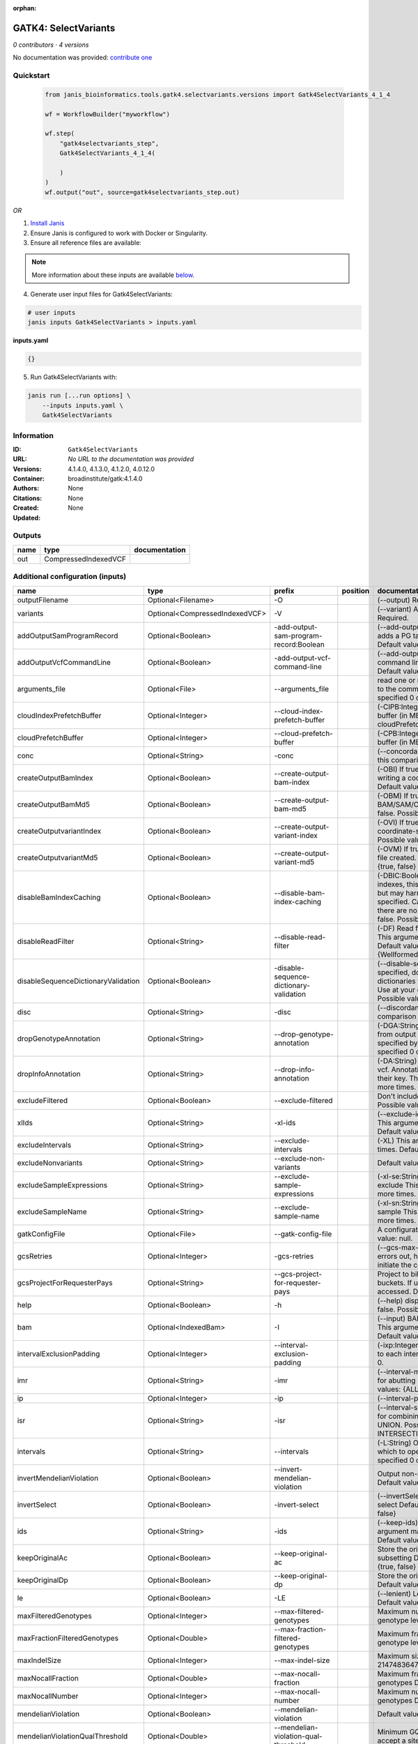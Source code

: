 :orphan:

GATK4: SelectVariants
===========================================

*0 contributors · 4 versions*

No documentation was provided: `contribute one <https://github.com/PMCC-BioinformaticsCore/janis-bioinformatics>`_


Quickstart
-----------

    .. code-block:: python

       from janis_bioinformatics.tools.gatk4.selectvariants.versions import Gatk4SelectVariants_4_1_4

       wf = WorkflowBuilder("myworkflow")

       wf.step(
           "gatk4selectvariants_step",
           Gatk4SelectVariants_4_1_4(

           )
       )
       wf.output("out", source=gatk4selectvariants_step.out)
    

*OR*

1. `Install Janis </tutorials/tutorial0.html>`_

2. Ensure Janis is configured to work with Docker or Singularity.

3. Ensure all reference files are available:

.. note:: 

   More information about these inputs are available `below <#additional-configuration-inputs>`_.



4. Generate user input files for Gatk4SelectVariants:

.. code-block:: bash

   # user inputs
   janis inputs Gatk4SelectVariants > inputs.yaml



**inputs.yaml**

.. code-block:: yaml

       {}




5. Run Gatk4SelectVariants with:

.. code-block:: bash

   janis run [...run options] \
       --inputs inputs.yaml \
       Gatk4SelectVariants





Information
------------


:ID: ``Gatk4SelectVariants``
:URL: *No URL to the documentation was provided*
:Versions: 4.1.4.0, 4.1.3.0, 4.1.2.0, 4.0.12.0
:Container: broadinstitute/gatk:4.1.4.0
:Authors: 
:Citations: None
:Created: None
:Updated: None



Outputs
-----------

======  ====================  ===============
name    type                  documentation
======  ====================  ===============
out     CompressedIndexedVCF
======  ====================  ===============



Additional configuration (inputs)
---------------------------------

===================================  ==============================  =======================================  ==========  ======================================================================================================================================================================================================================================================================================================================================================================================================================================================================================================================================================================================================================================================================================================================================================================================================================================================================================================================================================================================================================================================================================================================================================================================================================================================================================================================================================================================================================================================
name                                 type                            prefix                                   position    documentation
===================================  ==============================  =======================================  ==========  ======================================================================================================================================================================================================================================================================================================================================================================================================================================================================================================================================================================================================================================================================================================================================================================================================================================================================================================================================================================================================================================================================================================================================================================================================================================================================================================================================================================================================================================================
outputFilename                       Optional<Filename>              -O                                                   (--output) Required.
variants                             Optional<CompressedIndexedVCF>  -V                                                   (--variant) A VCF file containing variants Required.
addOutputSamProgramRecord            Optional<Boolean>               -add-output-sam-program-record:Boolean               (--add-output-sam-program-record)  If true, adds a PG tag to created SAM/BAM/CRAM files.  Default value: true. Possible values: {true, false}
addOutputVcfCommandLine              Optional<Boolean>               -add-output-vcf-command-line                         (--add-output-vcf-command-line)  If true, adds a command line header line to created VCF files.  Default value: true. Possible values: {true, false}
arguments_file                       Optional<File>                  --arguments_file                                     read one or more arguments files and add them to the command line This argument may be specified 0 or more times. Default value: null.
cloudIndexPrefetchBuffer             Optional<Integer>               --cloud-index-prefetch-buffer                        (-CIPB:Integer)  Size of the cloud-only prefetch buffer (in MB; 0 to disable). Defaults to cloudPrefetchBuffer if unset.  Default value: -1.
cloudPrefetchBuffer                  Optional<Integer>               --cloud-prefetch-buffer                              (-CPB:Integer)  Size of the cloud-only prefetch buffer (in MB; 0 to disable).  Default value: 40.
conc                                 Optional<String>                -conc                                                (--concordance)  Output variants also called in this comparison track  Default value: null.
createOutputBamIndex                 Optional<Boolean>               --create-output-bam-index                            (-OBI)  If true, create a BAM/CRAM index when writing a coordinate-sorted BAM/CRAM file.  Default value: true. Possible values: {true, false}
createOutputBamMd5                   Optional<Boolean>               --create-output-bam-md5                              (-OBM)  If true, create a MD5 digest for any BAM/SAM/CRAM file created  Default value: false. Possible values: {true, false}
createOutputvariantIndex             Optional<Boolean>               --create-output-variant-index                        (-OVI)  If true, create a VCF index when writing a coordinate-sorted VCF file.  Default value: true. Possible values: {true, false}
createOutputvariantMd5               Optional<Boolean>               --create-output-variant-md5                          (-OVM)  If true, create a a MD5 digest any VCF file created.  Default value: false. Possible values: {true, false}
disableBamIndexCaching               Optional<Boolean>               --disable-bam-index-caching                          (-DBIC:Boolean)  If true, don't cache bam indexes, this will reduce memory requirements but may harm performance if many intervals are specified.  Caching is automatically disabled if there are no intervals specified.  Default value: false. Possible values: {true, false}
disableReadFilter                    Optional<String>                --disable-read-filter                                (-DF)  Read filters to be disabled before analysis  This argument may be specified 0 or more times. Default value: null. Possible Values: {WellformedReadFilter}
disableSequenceDictionaryValidation  Optional<Boolean>               -disable-sequence-dictionary-validation              (--disable-sequence-dictionary-validation)  If specified, do not check the sequence dictionaries from our inputs for compatibility. Use at your own risk!  Default value: false. Possible values: {true, false}
disc                                 Optional<String>                -disc                                                (--discordance)  Output variants not called in this comparison track  Default value: null.
dropGenotypeAnnotation               Optional<String>                --drop-genotype-annotation                           (-DGA:String)  Genotype annotations to drop from output vcf.  Annotations to be dropped are specified by their key.  This argument may be specified 0 or more times. Default value: null.
dropInfoAnnotation                   Optional<String>                --drop-info-annotation                               (-DA:String)  Info annotations to drop from output vcf.  Annotations to be dropped are specified by their key.  This argument may be specified 0 or more times. Default value: null.
excludeFiltered                      Optional<Boolean>               --exclude-filtered                                   Don't include filtered sites Default value: false. Possible values: {true, false}
xlIds                                Optional<String>                -xl-ids                                              (--exclude-ids) List of variant rsIDs to exclude This argument may be specified 0 or more times. Default value: null.
excludeIntervals                     Optional<String>                --exclude-intervals                                  (-XL) This argument may be specified 0 or more times. Default value: null.
excludeNonvariants                   Optional<String>                --exclude-non-variants                               Default value: false. Possible values: {true, false}
excludeSampleExpressions             Optional<String>                --exclude-sample-expressions                         (-xl-se:String)  List of sample expressions to exclude  This argument may be specified 0 or more times. Default value: null.
excludeSampleName                    Optional<String>                --exclude-sample-name                                (-xl-sn:String)  Exclude genotypes from this sample  This argument may be specified 0 or more times. Default value: null.
gatkConfigFile                       Optional<File>                  --gatk-config-file                                   A configuration file to use with the GATK. Default value: null.
gcsRetries                           Optional<Integer>               -gcs-retries                                         (--gcs-max-retries)  If the GCS bucket channel errors out, how many times it will attempt to re-initiate the connection  Default value: 20.
gcsProjectForRequesterPays           Optional<String>                --gcs-project-for-requester-pays                     Project to bill when accessing requester pays buckets. If unset, these buckets cannot be accessed.  Default value: .
help                                 Optional<Boolean>               -h                                                   (--help) display the help message Default value: false. Possible values: {true, false}
bam                                  Optional<IndexedBam>            -I                                                   (--input) BAM/SAM/CRAM file containing reads This argument may be specified 0 or more times. Default value: null.
intervalExclusionPadding             Optional<Integer>               --interval-exclusion-padding                         (-ixp:Integer)  Amount of padding (in bp) to add to each interval you are excluding.  Default value: 0.
imr                                  Optional<String>                -imr                                                 (--interval-merging-rule)  Interval merging rule for abutting intervals  Default value: ALL. Possible values: {ALL, OVERLAPPING_ONLY}
ip                                   Optional<Integer>               -ip                                                  (--interval-padding) Default value: 0.
isr                                  Optional<String>                -isr                                                 (--interval-set-rule)  Set merging approach to use for combining interval inputs  Default value: UNION. Possible values: {UNION, INTERSECTION}
intervals                            Optional<String>                --intervals                                          (-L:String) One or more genomic intervals over which to operate This argument may be specified 0 or more times. Default value: null.
invertMendelianViolation             Optional<Boolean>               --invert-mendelian-violation                         Output non-mendelian violation sites only  Default value: false. Possible values: {true, false}
invertSelect                         Optional<Boolean>               -invert-select                                       (--invertSelect)  Invert the selection criteria for -select  Default value: false. Possible values: {true, false}
ids                                  Optional<String>                -ids                                                 (--keep-ids) List of variant rsIDs to select This argument may be specified 0 or more times. Default value: null.
keepOriginalAc                       Optional<Boolean>               --keep-original-ac                                   Store the original AC, AF, and AN values after subsetting Default value: false. Possible values: {true, false}
keepOriginalDp                       Optional<Boolean>               --keep-original-dp                                   Store the original DP value after subsetting Default value: false. Possible values: {true, false}
le                                   Optional<Boolean>               -LE                                                  (--lenient) Lenient processing of VCF files Default value: false. Possible values: {true, false}
maxFilteredGenotypes                 Optional<Integer>               --max-filtered-genotypes                             Maximum number of samples filtered at the genotype level  Default value: 2147483647.
maxFractionFilteredGenotypes         Optional<Double>                --max-fraction-filtered-genotypes                    Maximum fraction of samples filtered at the genotype level  Default value: 1.0.
maxIndelSize                         Optional<Integer>               --max-indel-size                                     Maximum size of indels to include Default value: 2147483647.
maxNocallFraction                    Optional<Double>                --max-nocall-fraction                                Maximum fraction of samples with no-call genotypes Default value: 1.0.
maxNocallNumber                      Optional<Integer>               --max-nocall-number                                  Maximum number of samples with no-call genotypes Default value: 2147483647.
mendelianViolation                   Optional<Boolean>               --mendelian-violation                                Default value: false. Possible values: {true, false}
mendelianViolationQualThreshold      Optional<Double>                --mendelian-violation-qual-threshold                 Minimum GQ score for each trio member to accept a site as a violation  Default value: 0.0.
minFilteredGenotypes                 Optional<Integer>               --min-filtered-genotypes                             Minimum number of samples filtered at the genotype level  Default value: 0.
minFractionFilteredGenotypes         Optional<Double>                --min-fraction-filtered-genotypes                    Maximum fraction of samples filtered at the genotype level  Default value: 0.0.
minIndelSize                         Optional<Integer>               --min-indel-size                                     Minimum size of indels to include Default value: 0.
pedigree                             Optional<File>                  --pedigree                                           (-ped:File) Pedigree file Default value: null.
preserveAlleles                      Optional<Boolean>               --preserve-alleles                                   Preserve original alleles, do not trim Default value: false. Possible values: {true, false}
quiet                                Optional<Boolean>               --QUIET                                              Whether to suppress job-summary info on System.err. Default value: false. Possible values: {true, false}
readFilter                           Optional<String>                --read-filter                                        (-RF:String) Read filters to be applied before analysis This argument may be specified 0 or more times. Default value: null. Possible Values: {AlignmentAgreesWithHeaderReadFilter, AllowAllReadsReadFilter, AmbiguousBaseReadFilter, CigarContainsNoNOperator, FirstOfPairReadFilter, FragmentLengthReadFilter, GoodCigarReadFilter, HasReadGroupReadFilter, IntervalOverlapReadFilter, LibraryReadFilter, MappedReadFilter, MappingQualityAvailableReadFilter, MappingQualityNotZeroReadFilter, MappingQualityReadFilter, MatchingBasesAndQualsReadFilter, MateDifferentStrandReadFilter, MateOnSameContigOrNoMappedMateReadFilter, MateUnmappedAndUnmappedReadFilter, MetricsReadFilter, NonChimericOriginalAlignmentReadFilter, NonZeroFragmentLengthReadFilter, NonZeroReferenceLengthAlignmentReadFilter, NotDuplicateReadFilter, NotOpticalDuplicateReadFilter, NotSecondaryAlignmentReadFilter, NotSupplementaryAlignmentReadFilter, OverclippedReadFilter, PairedReadFilter, PassesVendorQualityCheckReadFilter, PlatformReadFilter, PlatformUnitReadFilter, PrimaryLineReadFilter, ProperlyPairedReadFilter, ReadGroupBlackListReadFilter, ReadGroupReadFilter, ReadLengthEqualsCigarLengthReadFilter, ReadLengthReadFilter, ReadNameReadFilter, ReadStrandFilter, SampleReadFilter, SecondOfPairReadFilter, SeqIsStoredReadFilter, SoftClippedReadFilter, ValidAlignmentEndReadFilter, ValidAlignmentStartReadFilter, WellformedReadFilter}
readIndex                            Optional<File>                  -read-index                                          (--read-index)  Indices to use for the read inputs. If specified, an index must be provided for every read input and in the same order as the read inputs. If this argument is not specified, the path to the index for each input will be inferred automatically.  This argument may be specified 0 or more times. Default value: null.
readValidationStringency             Optional<String>                --read-validation-stringency                         (-VS:ValidationStringency)  Validation stringency for all SAM/BAM/CRAM/SRA files read by this program.  The default stringency value SILENT can improve performance when processing a BAM file in which variable-length data (read, qualities, tags) do not otherwise need to be decoded.  Default value: SILENT. Possible values: {STRICT, LENIENT, SILENT}
reference                            Optional<FastaWithIndexes>      --reference                                          (-R:String) Reference sequence Default value: null.
removeFractionGenotypes              Optional<Double>                --remove-fraction-genotypes                          Select a fraction of genotypes at random from the input and sets them to no-call  Default value: 0.0.
removeUnusedAlternates               Optional<Boolean>               --remove-unused-alternates                           Remove alternate alleles not present in any genotypes  Default value: false. Possible values: {true, false}
restrictAllelesTo                    Optional<String>                --restrict-alleles-to                                Select only variants of a particular allelicity  Default value: ALL. Possible values: {ALL, BIALLELIC, MULTIALLELIC}
sampleExpressions                    Optional<String>                --sample-expressions                                 (-se:String)  Regular expression to select multiple samples  This argument may be specified 0 or more times. Default value: null.
sampleName                           Optional<String>                --sample-name                                        (-sn:String) Include genotypes from this sample This argument may be specified 0 or more times. Default value: null.
secondsBetweenProgressUpdates        Optional<Double>                -seconds-between-progress-updates                    (--seconds-between-progress-updates)  Output traversal statistics every time this many seconds elapse  Default value: 10.0.
selectRandomFraction                 Optional<String>                --select-random-fraction                             (-fraction:Double)  Select a fraction of variants at random from the input  Default value: 0.0.
selectTypeToExclude                  Optional<String>                --select-type-to-exclude                             (-xl-select-type:Type)  Do not select certain type of variants from the input file  This argument may be specified 0 or more times. Default value: null. Possible values: {NO_VARIATION, SNP, MNP, INDEL, SYMBOLIC, MIXED}
selectTypeToInclude                  Optional<String>                --select-type-to-include                             (-select-type:Type)  Select only a certain type of variants from the input file  This argument may be specified 0 or more times. Default value: null. Possible values: {NO_VARIATION, SNP, MNP, INDEL, SYMBOLIC, MIXED}
selectexpressions                    Optional<String>                --selectExpressions                                  (-select:String)  One or more criteria to use when selecting the data  This argument may be specified 0 or more times. Default value: null.
sequenceDictionary                   Optional<File>                  -sequence-dictionary                                 (--sequence-dictionary)  Use the given sequence dictionary as the master/canonical sequence dictionary.  Must be a .dict file.  Default value: null.
setFilteredGtToNocall                Optional<Boolean>               --set-filtered-gt-to-nocall                          Set filtered genotypes to no-call  Default value: false. Possible values: {true, false}
sitesOnlyVcfOutput                   Optional<Boolean>               --sites-only-vcf-output                              If true, don't emit genotype fields when writing vcf file output.  Default value: false. Possible values: {true, false}
tmpDir                               Optional<Filename>              --tmp-dir                                            Temp directory to use. Default value: null.
jdkDeflater                          Optional<Boolean>               -jdk-deflater                                        (--use-jdk-deflater)  Whether to use the JdkDeflater (as opposed to IntelDeflater)  Default value: false. Possible values: {true, false}
jdkInflater                          Optional<Boolean>               -jdk-inflater                                        (--use-jdk-inflater)  Whether to use the JdkInflater (as opposed to IntelInflater)  Default value: false. Possible values: {true, false}
verbosity                            Optional<String>                -verbosity                                           (--verbosity)  Control verbosity of logging.  Default value: INFO. Possible values: {ERROR, WARNING, INFO, DEBUG}
version                              Optional<Boolean>               --version                                            display the version number for this tool Default value: false. Possible values: {true, false}
disableToolDefaultReadFilters        Optional<Boolean>               -disable-tool-default-read-filters                   (--disable-tool-default-read-filters)  Disable all tool default read filters (WARNING: many tools will not function correctly without their default read filters on)  Default value: false. Possible values: {true, false}
showhidden                           Optional<Boolean>               -showHidden                                          (--showHidden)  display hidden arguments  Default value: false. Possible values: {true, false}
ambigFilterBases                     Optional<Integer>               --ambig-filter-bases                                 Valid only if 'AmbiguousBaseReadFilter' is specified: Threshold number of ambiguous bases. If null, uses threshold fraction; otherwise, overrides threshold fraction.  Default value: null.  Cannot be used in conjuction with argument(s) maxAmbiguousBaseFraction
ambigFilterFrac                      Optional<Double>                --ambig-filter-frac                                  Valid only if 'AmbiguousBaseReadFilter' is specified: Threshold fraction of ambiguous bases Default value: 0.05. Cannot be used in conjuction with argument(s) maxAmbiguousBases
maxFragmentLength                    Optional<Integer>               --max-fragment-length                                Valid only if 'FragmentLengthReadFilter' is specified: Maximum length of fragment (insert size) Default value: 1000000.
minFragmentLength                    Optional<Integer>               --min-fragment-length                                Valid only if 'FragmentLengthReadFilter' is specified: Minimum length of fragment (insert size) Default value: 0.
keepIntervals                        Optional<String>                --keep-intervals                                     Valid only if 'IntervalOverlapReadFilter' is specified: One or more genomic intervals to keep This argument must be specified at least once. Required.
library                              Optional<String>                -library                                             Valid only if 'LibraryReadFilter' is specified: (--library) Name of the library to keep This argument must be specified at least once. Required.
maximumMappingQuality                Optional<Integer>               --maximum-mapping-quality                            Valid only if 'MappingQualityReadFilter' is specified: Maximum mapping quality to keep (inclusive)  Default value: null.
minimumMappingQuality                Optional<Integer>               --minimum-mapping-quality                            Valid only if 'MappingQualityReadFilter' is specified: Minimum mapping quality to keep (inclusive)  Default value: 10.
dontRequireSoftClipsBothEnds         Optional<Boolean>               --dont-require-soft-clips-both-ends                  Valid only if 'OverclippedReadFilter' is specified: Allow a read to be filtered out based on having only 1 soft-clipped block. By default, both ends must have a soft-clipped block, setting this flag requires only 1 soft-clipped block  Default value: false. Possible values: {true, false}
filterTooShort                       Optional<Integer>               --filter-too-short                                   Valid only if 'OverclippedReadFilter' is specified: Minimum number of aligned bases Default value: 30.
platformFilterName                   Optional<String>                --platform-filter-name                               Valid only if 'PlatformReadFilter' is specified: This argument must be specified at least once. Required.
blackListedLanes                     Optional<String>                --black-listed-lanes                                 Valid only if 'PlatformUnitReadFilter' is specified: Platform unit (PU) to filter out This argument must be specified at least once. Required.
readGroupBlackList                   Optional<String>                --read-group-black-list                              Valid only if 'ReadGroupBlackListReadFilter' is specified: The name of the read group to filter out. This argument must be specified at least once. Required.
keepReadGroup                        Optional<String>                --keep-read-group                                    Valid only if 'ReadGroupReadFilter' is specified: The name of the read group to keep Required.
maxReadLength                        Optional<Integer>               --max-read-length                                    Valid only if 'ReadLengthReadFilter' is specified: Keep only reads with length at most equal to the specified value Required.
minReadLength                        Optional<Integer>               --min-read-length                                    Valid only if 'ReadLengthReadFilter' is specified: Keep only reads with length at least equal to the specified value Default value: 1.
readName                             Optional<String>                --read-name                                          Valid only if 'ReadNameReadFilter' is specified: Keep only reads with this read name Required.
keepReverseStrandOnly                Optional<Boolean>               --keep-reverse-strand-only                           Valid only if 'ReadStrandFilter' is specified: Keep only reads on the reverse strand  Required. Possible values: {true, false}
sample                               Optional<String>                --sample                                             Valid only if 'SampleReadFilter' is specified: The name of the sample(s) to keep, filtering out all others This argument must be specified at least once. Required.
invertSoftClipRatioFilter            Optional<Boolean>               --invert-soft-clip-ratio-filter                      Inverts the results from this filter, causing all variants that would pass to fail and visa-versa.  Default value: false. Possible values: {true, false}
softClippedLeadingTrailingRatio      Optional<Double>                --soft-clipped-leading-trailing-ratio                Threshold ratio of soft clipped bases (leading / trailing the cigar string) to total bases in read for read to be filtered.  Default value: null.  Cannot be used in conjuction with argument(s) minimumSoftClippedRatio
softClippedRatioThreshold            Optional<Double>                --soft-clipped-ratio-threshold                       Threshold ratio of soft clipped bases (anywhere in the cigar string) to total bases in read for read to be filtered.  Default value: null.  Cannot be used in conjuction with argument(s) minimumLeadingTrailingSoftClippedRatio
===================================  ==============================  =======================================  ==========  ======================================================================================================================================================================================================================================================================================================================================================================================================================================================================================================================================================================================================================================================================================================================================================================================================================================================================================================================================================================================================================================================================================================================================================================================================================================================================================================================================================================================================================================================

